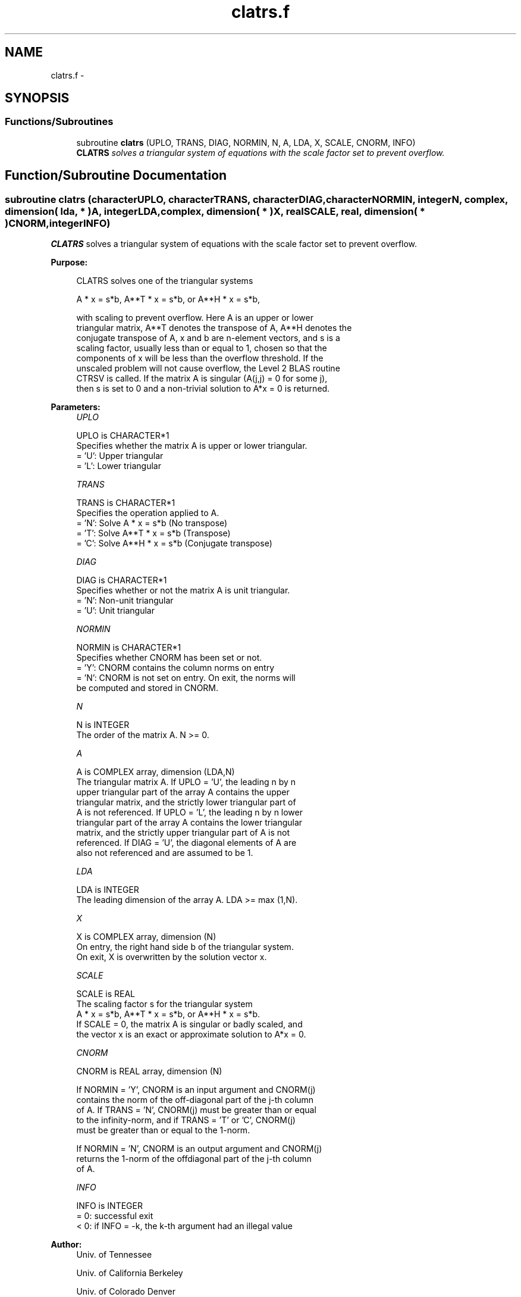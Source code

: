 .TH "clatrs.f" 3 "Sat Nov 16 2013" "Version 3.4.2" "LAPACK" \" -*- nroff -*-
.ad l
.nh
.SH NAME
clatrs.f \- 
.SH SYNOPSIS
.br
.PP
.SS "Functions/Subroutines"

.in +1c
.ti -1c
.RI "subroutine \fBclatrs\fP (UPLO, TRANS, DIAG, NORMIN, N, A, LDA, X, SCALE, CNORM, INFO)"
.br
.RI "\fI\fBCLATRS\fP solves a triangular system of equations with the scale factor set to prevent overflow\&. \fP"
.in -1c
.SH "Function/Subroutine Documentation"
.PP 
.SS "subroutine clatrs (characterUPLO, characterTRANS, characterDIAG, characterNORMIN, integerN, complex, dimension( lda, * )A, integerLDA, complex, dimension( * )X, realSCALE, real, dimension( * )CNORM, integerINFO)"

.PP
\fBCLATRS\fP solves a triangular system of equations with the scale factor set to prevent overflow\&.  
.PP
\fBPurpose: \fP
.RS 4

.PP
.nf
 CLATRS solves one of the triangular systems

    A * x = s*b,  A**T * x = s*b,  or  A**H * x = s*b,

 with scaling to prevent overflow.  Here A is an upper or lower
 triangular matrix, A**T denotes the transpose of A, A**H denotes the
 conjugate transpose of A, x and b are n-element vectors, and s is a
 scaling factor, usually less than or equal to 1, chosen so that the
 components of x will be less than the overflow threshold.  If the
 unscaled problem will not cause overflow, the Level 2 BLAS routine
 CTRSV is called. If the matrix A is singular (A(j,j) = 0 for some j),
 then s is set to 0 and a non-trivial solution to A*x = 0 is returned.
.fi
.PP
 
.RE
.PP
\fBParameters:\fP
.RS 4
\fIUPLO\fP 
.PP
.nf
          UPLO is CHARACTER*1
          Specifies whether the matrix A is upper or lower triangular.
          = 'U':  Upper triangular
          = 'L':  Lower triangular
.fi
.PP
.br
\fITRANS\fP 
.PP
.nf
          TRANS is CHARACTER*1
          Specifies the operation applied to A.
          = 'N':  Solve A * x = s*b     (No transpose)
          = 'T':  Solve A**T * x = s*b  (Transpose)
          = 'C':  Solve A**H * x = s*b  (Conjugate transpose)
.fi
.PP
.br
\fIDIAG\fP 
.PP
.nf
          DIAG is CHARACTER*1
          Specifies whether or not the matrix A is unit triangular.
          = 'N':  Non-unit triangular
          = 'U':  Unit triangular
.fi
.PP
.br
\fINORMIN\fP 
.PP
.nf
          NORMIN is CHARACTER*1
          Specifies whether CNORM has been set or not.
          = 'Y':  CNORM contains the column norms on entry
          = 'N':  CNORM is not set on entry.  On exit, the norms will
                  be computed and stored in CNORM.
.fi
.PP
.br
\fIN\fP 
.PP
.nf
          N is INTEGER
          The order of the matrix A.  N >= 0.
.fi
.PP
.br
\fIA\fP 
.PP
.nf
          A is COMPLEX array, dimension (LDA,N)
          The triangular matrix A.  If UPLO = 'U', the leading n by n
          upper triangular part of the array A contains the upper
          triangular matrix, and the strictly lower triangular part of
          A is not referenced.  If UPLO = 'L', the leading n by n lower
          triangular part of the array A contains the lower triangular
          matrix, and the strictly upper triangular part of A is not
          referenced.  If DIAG = 'U', the diagonal elements of A are
          also not referenced and are assumed to be 1.
.fi
.PP
.br
\fILDA\fP 
.PP
.nf
          LDA is INTEGER
          The leading dimension of the array A.  LDA >= max (1,N).
.fi
.PP
.br
\fIX\fP 
.PP
.nf
          X is COMPLEX array, dimension (N)
          On entry, the right hand side b of the triangular system.
          On exit, X is overwritten by the solution vector x.
.fi
.PP
.br
\fISCALE\fP 
.PP
.nf
          SCALE is REAL
          The scaling factor s for the triangular system
             A * x = s*b,  A**T * x = s*b,  or  A**H * x = s*b.
          If SCALE = 0, the matrix A is singular or badly scaled, and
          the vector x is an exact or approximate solution to A*x = 0.
.fi
.PP
.br
\fICNORM\fP 
.PP
.nf
          CNORM is REAL array, dimension (N)

          If NORMIN = 'Y', CNORM is an input argument and CNORM(j)
          contains the norm of the off-diagonal part of the j-th column
          of A.  If TRANS = 'N', CNORM(j) must be greater than or equal
          to the infinity-norm, and if TRANS = 'T' or 'C', CNORM(j)
          must be greater than or equal to the 1-norm.

          If NORMIN = 'N', CNORM is an output argument and CNORM(j)
          returns the 1-norm of the offdiagonal part of the j-th column
          of A.
.fi
.PP
.br
\fIINFO\fP 
.PP
.nf
          INFO is INTEGER
          = 0:  successful exit
          < 0:  if INFO = -k, the k-th argument had an illegal value
.fi
.PP
 
.RE
.PP
\fBAuthor:\fP
.RS 4
Univ\&. of Tennessee 
.PP
Univ\&. of California Berkeley 
.PP
Univ\&. of Colorado Denver 
.PP
NAG Ltd\&. 
.RE
.PP
\fBDate:\fP
.RS 4
September 2012 
.RE
.PP
\fBFurther Details: \fP
.RS 4

.PP
.nf
  A rough bound on x is computed; if that is less than overflow, CTRSV
  is called, otherwise, specific code is used which checks for possible
  overflow or divide-by-zero at every operation.

  A columnwise scheme is used for solving A*x = b.  The basic algorithm
  if A is lower triangular is

       x[1:n] := b[1:n]
       for j = 1, ..., n
            x(j) := x(j) / A(j,j)
            x[j+1:n] := x[j+1:n] - x(j) * A[j+1:n,j]
       end

  Define bounds on the components of x after j iterations of the loop:
     M(j) = bound on x[1:j]
     G(j) = bound on x[j+1:n]
  Initially, let M(0) = 0 and G(0) = max{x(i), i=1,...,n}.

  Then for iteration j+1 we have
     M(j+1) <= G(j) / | A(j+1,j+1) |
     G(j+1) <= G(j) + M(j+1) * | A[j+2:n,j+1] |
            <= G(j) ( 1 + CNORM(j+1) / | A(j+1,j+1) | )

  where CNORM(j+1) is greater than or equal to the infinity-norm of
  column j+1 of A, not counting the diagonal.  Hence

     G(j) <= G(0) product ( 1 + CNORM(i) / | A(i,i) | )
                  1<=i<=j
  and

     |x(j)| <= ( G(0) / |A(j,j)| ) product ( 1 + CNORM(i) / |A(i,i)| )
                                   1<=i< j

  Since |x(j)| <= M(j), we use the Level 2 BLAS routine CTRSV if the
  reciprocal of the largest M(j), j=1,..,n, is larger than
  max(underflow, 1/overflow).

  The bound on x(j) is also used to determine when a step in the
  columnwise method can be performed without fear of overflow.  If
  the computed bound is greater than a large constant, x is scaled to
  prevent overflow, but if the bound overflows, x is set to 0, x(j) to
  1, and scale to 0, and a non-trivial solution to A*x = 0 is found.

  Similarly, a row-wise scheme is used to solve A**T *x = b  or
  A**H *x = b.  The basic algorithm for A upper triangular is

       for j = 1, ..., n
            x(j) := ( b(j) - A[1:j-1,j]' * x[1:j-1] ) / A(j,j)
       end

  We simultaneously compute two bounds
       G(j) = bound on ( b(i) - A[1:i-1,i]' * x[1:i-1] ), 1<=i<=j
       M(j) = bound on x(i), 1<=i<=j

  The initial values are G(0) = 0, M(0) = max{b(i), i=1,..,n}, and we
  add the constraint G(j) >= G(j-1) and M(j) >= M(j-1) for j >= 1.
  Then the bound on x(j) is

       M(j) <= M(j-1) * ( 1 + CNORM(j) ) / | A(j,j) |

            <= M(0) * product ( ( 1 + CNORM(i) ) / |A(i,i)| )
                      1<=i<=j

  and we can safely call CTRSV if 1/M(n) and 1/G(n) are both greater
  than max(underflow, 1/overflow).
.fi
.PP
 
.RE
.PP

.PP
Definition at line 239 of file clatrs\&.f\&.
.SH "Author"
.PP 
Generated automatically by Doxygen for LAPACK from the source code\&.
